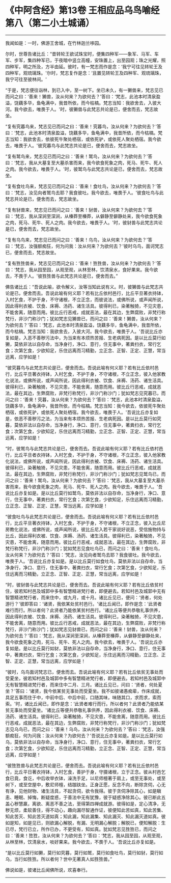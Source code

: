 * 《中阿含经》第13卷 王相应品乌鸟喻经第八（第二小土城诵）
  :PROPERTIES:
  :CUSTOM_ID: 中阿含经第13卷-王相应品乌鸟喻经第八第二小土城诵
  :END:

--------------

我闻如是：一时，佛游王舍城，在竹林迦兰哆园。

尔时，世尊告诸比丘：“昔转轮王欲试珠宝时，便集四种军------象军、马军、车军、步军，集四种军已，于夜暗中竖立高幢，安珠置上，出至园观；珠之光耀，照四种军，明之所及，方半由延。彼时，有一梵志而作是念：‘我宁可往见转轮王及四种军，观琉璃珠。'尔时，梵志复作是念：‘且置见转轮王及四种军、观琉璃珠，我宁可往至彼林间。'

“于是，梵志便往诣林，到已入中，至一树下。坐已未久，有一獭兽来，梵志见已而问之曰：‘善来！獭兽，汝从何来？为欲何去？'答曰：‘梵志，此池本时清泉盈溢，饶藕多华，鱼龟满中，我昔所依，而今枯槁。梵志当知：我欲舍去，入彼大河。我今欲去，唯畏于人。'时，彼獭兽与此梵志共论是已，便舍而去，梵志故坐。

“复有究暮鸟来，梵志见已而问之曰：‘善来！究暮鸟，汝从何来？为欲何去？'答曰：‘梵志，此池本时清泉盈溢，饶藕多华，鱼龟满中，我昔所依，而今枯槁。梵志当知：我欲舍去，依彼死牛聚处栖宿，或依死驴，或依死人聚处栖宿。我今欲去，唯畏于人。'彼究暮鸟与此梵志共论是已，便舍而去，梵志故坐。

“复有鹫鸟来，梵志见已而问之曰：‘善来！鹫鸟，汝从何来？为欲何去？'答曰：‘梵志，我从大墓复至大墓杀害而来，我今欲食死象之肉，死马、死牛、死人之肉。我今欲去，唯畏于人。'时，彼鹫鸟与此梵志共论是已，便舍而去，梵志故坐。

“复有食吐鸟来，梵志见已而问之曰：‘善来！食吐鸟，汝从何来？为欲何去？'答曰：‘梵志，汝见向者鹫鸟去耶？我食彼吐。我今欲去，唯畏于人。'彼食吐鸟与此梵志共论是已，便舍而去，梵志故坐。

“复有豺兽来，梵志见已而问之曰：‘善来！豺兽，汝从何来？为欲何去？'答曰：‘梵志，我从深涧至深涧，从榛莽至榛莽，从僻静至僻静处来，我今欲食死象之肉，死马、死牛、死人之肉。我今欲去，唯畏于人。'时，彼豺兽与此梵志共论是已，便舍而去，梵志故坐。

“复有乌鸟来，梵志见已而问之曰：‘善来！乌鸟，汝从何来？为欲何去？'答曰：‘梵志，汝强额痴狂，何为问我：汝从何来？为欲何去？'彼时乌鸟，面诃梵志已，便舍而去，梵志故坐。

“复有狌狌兽来，梵志见已而问之曰：‘善来！狌狌兽，汝从何来？为欲何去？'答曰：‘梵志，我从园至园，从观至观，从林至林，饮清泉水，食好果来。我今欲去，不畏于人。'彼狌狌兽与此梵志共论是已，便舍而去。”

佛告诸比丘：“吾说此喻，欲令解义，汝等当知此说有义。时，彼獭兽与此梵志共论是已，便舍而去。吾说此喻有何义耶？若有比丘依村邑行，比丘平旦著衣持钵，入村乞食，不护于身，不守诸根，不立正念，而彼说法，或佛所说，或声闻所说，因此得利衣被、饮食、床褥、汤药、诸生活具。彼得利已，染著触猗，不见灾患，不能舍离，随意而用。彼比丘行恶戒，成就恶法，最在其边，生弊腐败，非梵行称梵行，非沙门称沙门；犹如梵志见獭兽已，而问之曰：‘善来！獭兽，汝从何来？为欲何去？'答曰：‘梵志，此池本时清泉盈溢，饶藕多华，鱼龟满中，我昔所依，而今枯槁。梵志当知：我欲舍去，入彼大河。我今欲去，唯畏于人。'吾说比丘亦复如是，入恶不善秽污法中，为当来有本烦热苦报、生老病死因。是以比丘莫行如獭，莫依非法以自存命，当净身行，净口、意行，住无事中，著粪扫衣，常行乞食；次第乞食，少欲知足，乐住远离而习精勤，立正念、正智、正定、正慧，常当远离，应学如是！

“彼究暮鸟与此梵志共论是已，便舍而去。吾说此喻有何义耶？若有比丘依村邑行，比丘平旦著衣持钵，入村乞食，不护于身，不守诸根，不立正念，彼入他家教化说法，或佛所说，或声闻所说，因此得利衣被、饮食、床褥、汤药、诸生活具。彼得利已，染著触猗，不见灾患，不能舍离，随意而用。彼比丘行恶戒，成就恶法，最在其边，生弊腐败，非梵行称梵行，非沙门称沙门；犹如梵志见究暮已，而问之曰：‘善来！究暮，汝从何来？为欲何去？'答曰：‘梵志，此池本时清泉盈溢，饶藕多华，鱼龟满中，我昔所依，而今枯槁。梵志当知：我今欲去，依彼死牛聚处栖宿，或依死驴，或依死人聚处栖宿。我今欲去，唯畏于人。'吾说比丘亦复如是，依恶不善秽污之法，为当来有本烦热苦报、生老病死因。是以比丘莫行如究暮，莫依非法以自存命，当净身行，净口、意行，住无事中，著粪扫衣，常行乞食；次第乞食，少欲知足，乐住远离而习精勤，立正念、正智、正定、正慧，常当远离，应学如是！

“时，彼鹫鸟与此梵志共论是已，便舍而去。吾说此喻有何义耶？若有比丘依村邑行，比丘平旦者衣持钵，入村乞食，不护于身，不守诸根，不立正念，彼入他家教化说法，或佛所说，或声闻所说，因此得利衣被、饮食、床褥、汤药、诸生活具。彼得利已，染著触猗，不见灾患，不能舍离，随意而用。彼比丘行恶戒，成就恶法，最在其边，生弊腐败，非梵行称梵行，非沙门称沙门；犹如梵志见鹫鸟已，而问之曰：‘善来！鹫鸟，汝从何来？为欲何去？'答曰：‘梵志，我从大墓复至大墓杀害而来，我今欲食死象之肉，死马、死牛、死人之肉。我今欲去，唯畏于人。'吾说比丘亦复如是。是以比丘莫行如鹫鸟，莫依非法以自存命，当净身行，净口、意行，住无事中，著粪扫衣，常行乞食；次第乞食，少欲知足，乐住远离而习精勤，立正念、正智、正定、正慧，常当远离，应学如是！

“彼食吐鸟与此梵志共论是已，便舍而去。吾说此喻有何义耶？若有比丘依村邑行，比丘平旦著衣持钵，入村乞食，不护于身，不守诸根，不立正念，彼入比丘尼房教化说法，或佛所说，或声闻所说，彼比丘尼入若干家说好说恶，受信施物持与比丘，因此得利衣被、饮食、床褥、汤药、诸生活具。彼得利已，染著触猗，不见灾患，不能舍离，随意而用。彼比丘行恶戒，成就恶法，最在其边，生弊腐败，非梵行称梵行，非沙门称沙门；犹如梵志见食吐鸟已，而问之曰：‘善来！食吐鸟，汝从何来？为欲何去？'答曰：‘梵志，汝见向者鹫鸟去耶？我食彼吐。我今欲去，唯畏于人。'吾说比丘亦复如是。是以比丘莫行如食吐鸟，莫依非法以自存命，当净身行，净口、意行，住无事中，著粪扫衣，常行乞食；次第乞食，少欲知足，乐住远离而习精勤，立正念、正智、正定、正慧，常当远离，应学如是！

“时，彼豺兽与此梵志共论是已，便舍而去。吾说此喻有何义耶？若有比丘依贫村住，彼若知村邑及城郭中多有智慧精进梵行者，即便避去。若知村邑及城郭中无有智慧精进梵行者，而来住中，或九月，或十月。诸比丘见已，便问：‘贤者，何处游行？'彼即答曰：‘诸贤，我依某处贫村邑行。'诸比丘闻已，即作是念：‘此贤者难行而行。所以者何？此贤者乃能依某贫村邑行。'诸比丘等便共恭敬礼事供养，因此得利衣被、饮食、床褥、汤药、诸生活具。彼得利已，染著触猗，不见灾患，不能舍离，随意而用。彼比丘行恶戒，成就恶法，最在其边，生弊腐败，非梵行称梵行，非沙门称沙门；犹如梵志见豺兽已，而问之曰：‘善来！豺兽，汝从何来？为欲何去？'答曰：‘梵志，我从深涧至深涧，从榛莽至榛莽，从僻静至僻静处来，我今欲食死象之肉，死马、死牛、死人之肉。我今欲去，唯畏于人。'吾说比丘亦复如是。是以比丘莫行如豺，莫依非法以自存命，当净身行，净口、意行，住无事中，著粪扫衣，常行乞食；次第乞食，少欲知足，乐住远离而习精勤，立正念、正智、正定、正慧，常当远离，应学如是！

“彼时，乌鸟面诃梵志已，便舍而去。吾说此喻有何义耶？若有比丘依贫无事处而受夏坐，彼若知村邑及城郭中多有智慧精进梵行者，即便避去。若知村邑及城郭中无有智慧精进梵行者，而来住中二月、三月。诸比丘见已，问曰：‘贤者，何处夏坐？'答曰：‘诸贤，我今依某贫无事处而受夏坐。我不如彼诸愚痴辈，作床成就，具足五事而住于中，中前中后、中后中前，口随其味，味随其口，求而求，索而索。'时，诸比丘闻已，即作是念：‘此贤者难行而行。所以者何？此贤者乃能依某贫无事处而受夏坐。'诸比丘等便共恭敬礼事供养，因此得利衣被、饮食、床褥、汤药、诸生活具。彼得利已，染著触猗，不见灾患，不能舍离，随意而用。彼比丘行恶戒，成就恶法，最在其边，生弊腐败，非梵行称梵行，非沙门称沙门；犹如梵志见乌鸟已，而问之曰：‘善来！乌鸟，汝从何来？为欲何去？'答曰：‘梵志，汝强额痴狂，何为问我：汝从何来？为欲何去？'吾说比丘亦复如是。是以比丘莫行如乌，莫依非法以自存命，当净身行，净口、意行，住无事中，著粪扫衣，常行乞食；次第乞食，少欲知足，乐住远离而习精勤，立正念、正智、正定、正慧，常当远离，应学如是！

“彼狌狌兽与此梵志共论是已，便舍而去。吾说此喻有何义耶？若有比丘依村邑行，比丘平日著衣持钵，入村乞食，善护于身，守摄诸根，立于正念。彼从村邑乞食已竟，食讫，中后收举衣钵，澡洗手足，以尼师檀著于肩上，或至无事处，或至树下，或至空屋中，敷尼师檀，结跏趺坐。正身正愿，反念不向，断除贪伺，心无有诤，见他财物、诸生活具，不起贪伺，欲令我得。彼于贪伺净除其心，如是瞋恚、睡眠、掉悔，断疑度惑，于善法中无有犹豫，彼于疑惑净除其心。彼已断此五盖心秽慧羸，离欲、离恶不善之法，至得第四禅成就游。彼得如是，定心清净，无秽无烦，柔软善住，得不动心，趣向漏尽智通作证，彼便知此苦如真，知此苦集、知此苦灭、知此苦灭道如真；知此漏，知此漏集、知此漏灭、知此漏灭道如真。彼如是知，如是见已，则欲漏心解脱，有漏、无明漏心解脱；解脱已，便知解脱：生已尽，梵行已立，所作已办，不更受有，知如真。犹如梵志见狌狌已，而问之曰：‘善来！狌狌，汝从何来？为欲何去？'答曰：‘梵志，我从园至园，从观至观，从林至林，饮清泉水，啖好果来。我今欲去，不畏于人。'吾说比丘亦复如是。

“是以比丘莫行如獭，莫行如究暮，莫行如鹫，莫行如食吐鸟，莫行如豺，莫行如乌，当行如狌狌。所以者何？世中无著真人如狌狌兽。”

佛说如是，彼诸比丘闻佛所说，欢喜奉行。

--------------


